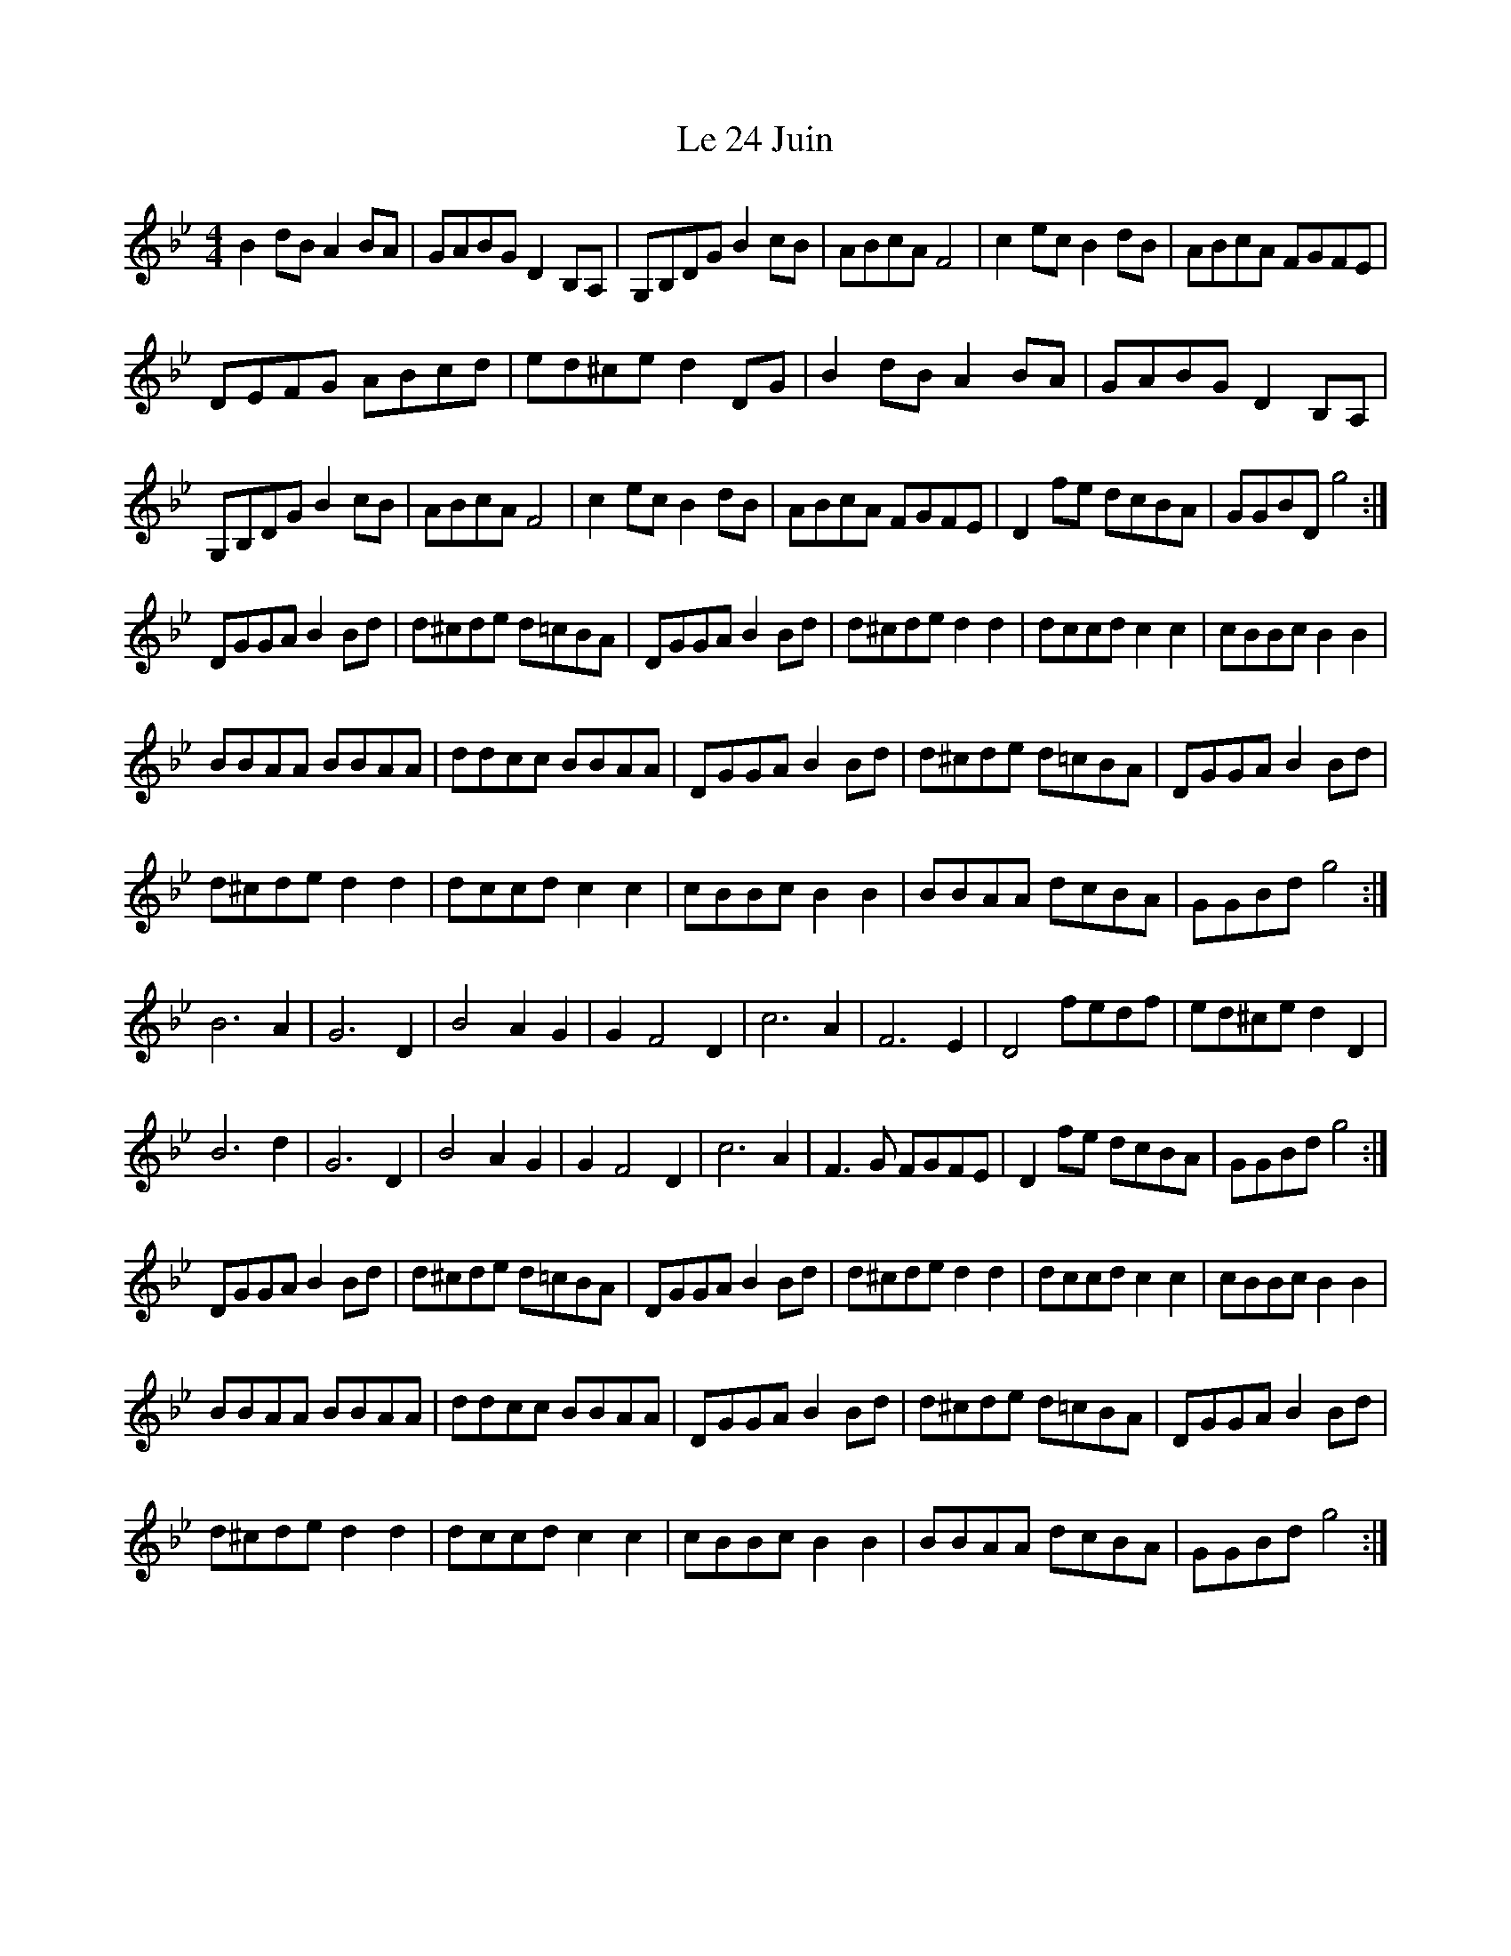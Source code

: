 X: 23144
T: Le 24 Juin
R: reel
M: 4/4
K: Gminor
B2dB A2BA|GABG D2B,A,|G,B,DG B2cB|ABcA F4|c2ec B2dB|ABcA FGFE|
DEFG ABcd|ed^ce d2DG|B2dB A2BA|GABG D2B,A,|
G,B,DG B2cB|ABcA F4|c2ec B2dB|ABcA FGFE|D2fe dcBA|GGBD g4:|
DGGA B2Bd|d^cde d=cBA|DGGA B2Bd|d^cde d2d2|dccd c2c2|cBBc B2B2|
BBAA BBAA|ddcc BBAA|DGGA B2Bd|d^cde d=cBA|DGGA B2Bd|
d^cde d2d2|dccd c2c2|cBBc B2B2|BBAA dcBA|GGBd g4:|
B6 A2|G6 D2|B4 A2G2|G2 F4 D2|c6 A2|F6 E2|D4 fedf|ed^ce d2D2|
B6 d2|G6 D2|B4 A2G2|G2 F4 D2|c6 A2|F3G FGFE|D2fe dcBA|GGBd g4:|
DGGA B2Bd|d^cde d=cBA|DGGA B2Bd|d^cde d2d2|dccd c2c2|cBBc B2B2|
BBAA BBAA|ddcc BBAA|DGGA B2Bd|d^cde d=cBA|DGGA B2Bd|
d^cde d2d2|dccd c2c2|cBBc B2B2|BBAA dcBA|GGBd g4:|

